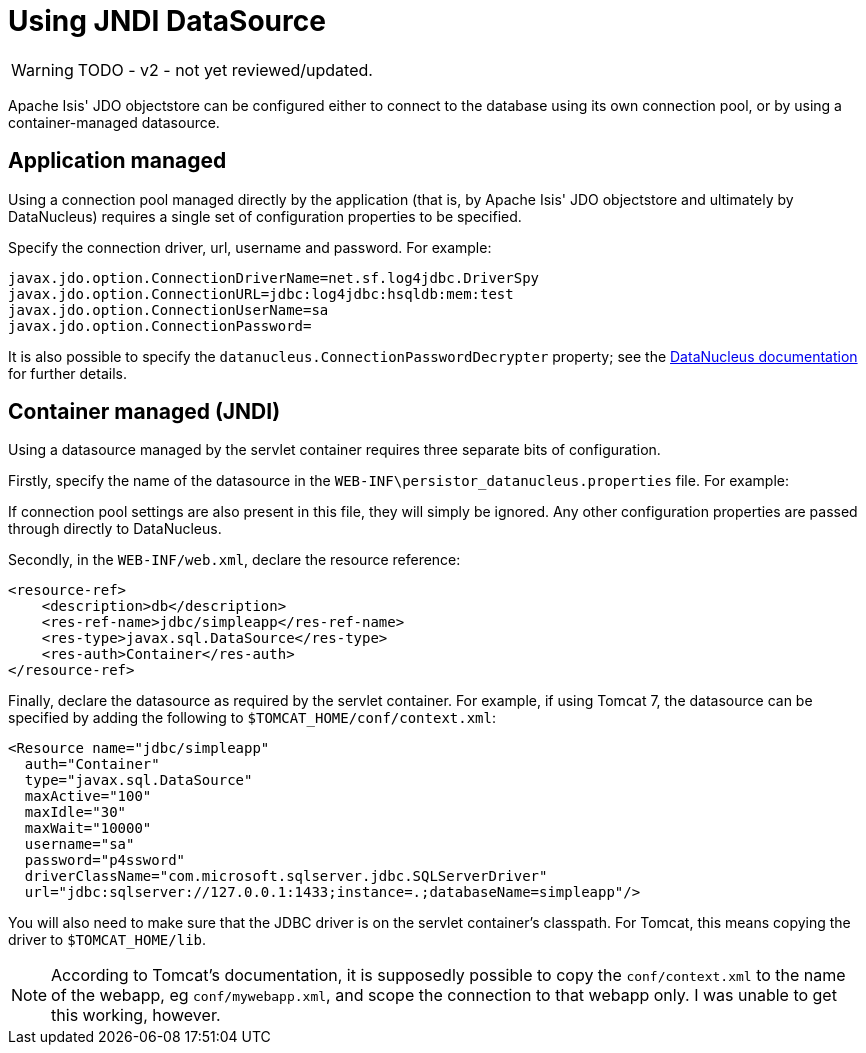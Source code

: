 [[using-jndi-data-source]]
= Using JNDI DataSource

:Notice: Licensed to the Apache Software Foundation (ASF) under one or more contributor license agreements. See the NOTICE file distributed with this work for additional information regarding copyright ownership. The ASF licenses this file to you under the Apache License, Version 2.0 (the "License"); you may not use this file except in compliance with the License. You may obtain a copy of the License at. http://www.apache.org/licenses/LICENSE-2.0 . Unless required by applicable law or agreed to in writing, software distributed under the License is distributed on an "AS IS" BASIS, WITHOUT WARRANTIES OR  CONDITIONS OF ANY KIND, either express or implied. See the License for the specific language governing permissions and limitations under the License.


WARNING: TODO - v2 - not yet reviewed/updated.

Apache Isis' JDO objectstore can be configured either to connect to the database using its own connection pool, or by using a container-managed datasource.

== Application managed

Using a connection pool managed directly by the application (that is, by Apache Isis' JDO objectstore and ultimately by DataNucleus) requires a single set of configuration properties to be specified.

Specify the connection driver, url, username and password.
For example:

[source,ini]
----
javax.jdo.option.ConnectionDriverName=net.sf.log4jdbc.DriverSpy
javax.jdo.option.ConnectionURL=jdbc:log4jdbc:hsqldb:mem:test
javax.jdo.option.ConnectionUserName=sa
javax.jdo.option.ConnectionPassword=
----


It is also possible to specify the `datanucleus.ConnectionPasswordDecrypter` property; 
see the link:http://www.datanucleus.org/products/accessplatform_4_1/persistence_properties.html#ConnectionPasswordDecrypter[DataNucleus documentation] for further details.




== Container managed (JNDI)

Using a datasource managed by the servlet container requires three separate bits of configuration.

Firstly, specify the name of the datasource in the `WEB-INF\persistor_datanucleus.properties` file. For example:

If connection pool settings are also present in this file, they will simply be ignored. Any other configuration properties are passed through directly to DataNucleus.

Secondly, in the `WEB-INF/web.xml`, declare the resource reference:

[source,xml]
----
<resource-ref>
    <description>db</description>
    <res-ref-name>jdbc/simpleapp</res-ref-name>
    <res-type>javax.sql.DataSource</res-type>
    <res-auth>Container</res-auth>
</resource-ref>
----

Finally, declare the datasource as required by the servlet container. For example, if using Tomcat 7, the datasource can be specified by adding the following to `$TOMCAT_HOME/conf/context.xml`:

[source,xml]
----
<Resource name="jdbc/simpleapp"
  auth="Container"
  type="javax.sql.DataSource"
  maxActive="100"
  maxIdle="30"
  maxWait="10000"
  username="sa"
  password="p4ssword"
  driverClassName="com.microsoft.sqlserver.jdbc.SQLServerDriver"
  url="jdbc:sqlserver://127.0.0.1:1433;instance=.;databaseName=simpleapp"/>
----

You will also need to make sure that the JDBC driver is on the servlet container's classpath. For Tomcat, this means copying the driver to `$TOMCAT_HOME/lib`.

[NOTE]
====
According to Tomcat's documentation, it is supposedly possible to copy the `conf/context.xml` to the name of the webapp, eg `conf/mywebapp.xml`, and scope the connection to that webapp only.  I was unable to get this working, however.
====

